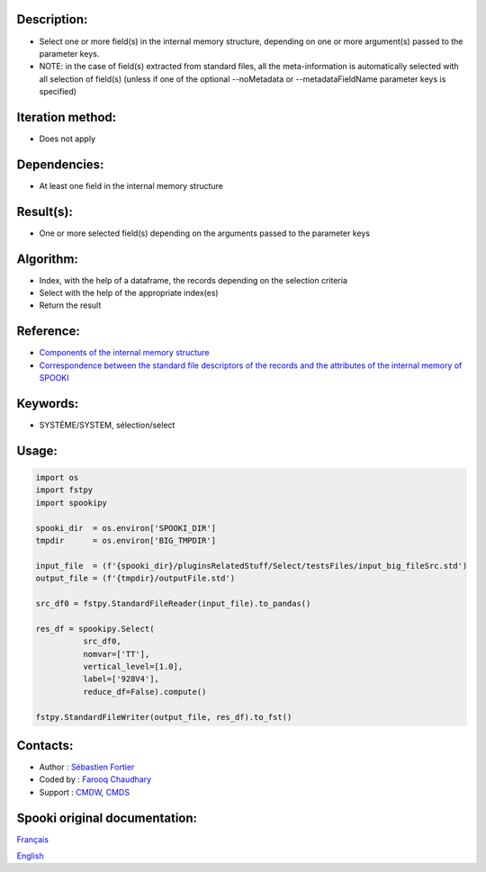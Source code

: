 Description:
~~~~~~~~~~~~

- Select one or more field(s) in the internal memory structure, depending on one or more argument(s) passed to the parameter keys.
- NOTE: in the case of field(s) extracted from standard files, all the meta-information is automatically selected with all selection of field(s) (unless if one of the optional --noMetadata or --metadataFieldName parameter keys is specified)


Iteration method:
~~~~~~~~~~~~~~~~~

- Does not apply

Dependencies:
~~~~~~~~~~~~~

- At least one field in the internal memory structure

Result(s):
~~~~~~~~~~
- One or more selected field(s) depending on the arguments passed to the parameter keys

Algorithm:
~~~~~~~~~~
- Index, with the help of a dataframe, the records depending on the selection criteria
- Select with the help of the appropriate index(es)
- Return the result
 

Reference:
~~~~~~~~~~

- `Components of the internal memory structure <https://wiki.cmc.ec.gc.ca/wiki/Spooki/Documentation/Composantes_du_syst%C3%A8me#meteo_infos>`__
- `Correspondence between the standard file descriptors of the records and the attributes of the internal memory of SPOOKI <https://wiki.cmc.ec.gc.ca/wiki/Spooki/Correspondance_Fichiers_STD_-_SPOOKI>`__ 


Keywords:
~~~~~~~~~

- SYSTÈME/SYSTEM, sélection/select

Usage:
~~~~~~

.. code:: python

      import os
      import fstpy
      import spookipy
      
      spooki_dir  = os.environ['SPOOKI_DIR']
      tmpdir      = os.environ['BIG_TMPDIR']

      input_file  = (f'{spooki_dir}/pluginsRelatedStuff/Select/testsFiles/input_big_fileSrc.std')
      output_file = (f'{tmpdir}/outputFile.std')

      src_df0 = fstpy.StandardFileReader(input_file).to_pandas()

      res_df = spookipy.Select(
                src_df0, 
                nomvar=['TT'],
                vertical_level=[1.0],
                label=['928V4'],
                reduce_df=False).compute()

      fstpy.StandardFileWriter(output_file, res_df).to_fst()


Contacts:
~~~~~~~~~

-  Author : `Sébastien Fortier <https://wiki.cmc.ec.gc.ca/wiki/User:Fortiers>`__
-  Coded by : `Farooq Chaudhary <https://wiki.cmc.ec.gc.ca/wiki/User:Chaudharyf>`__
-  Support : `CMDW <https://wiki.cmc.ec.gc.ca/wiki/CMDW>`__, `CMDS <https://wiki.cmc.ec.gc.ca/wiki/CMDS>`__


Spooki original documentation:
~~~~~~~~~~~~~~~~~~~~~~~~~~~~~~

`Français <http://web.science.gc.ca/~spst900/spooki/doc/master/spooki_french_doc/html/Select.html>`_

`English <http://web.science.gc.ca/~spst900/spooki/doc/master/spooki_english_doc/html/Select.html>`_